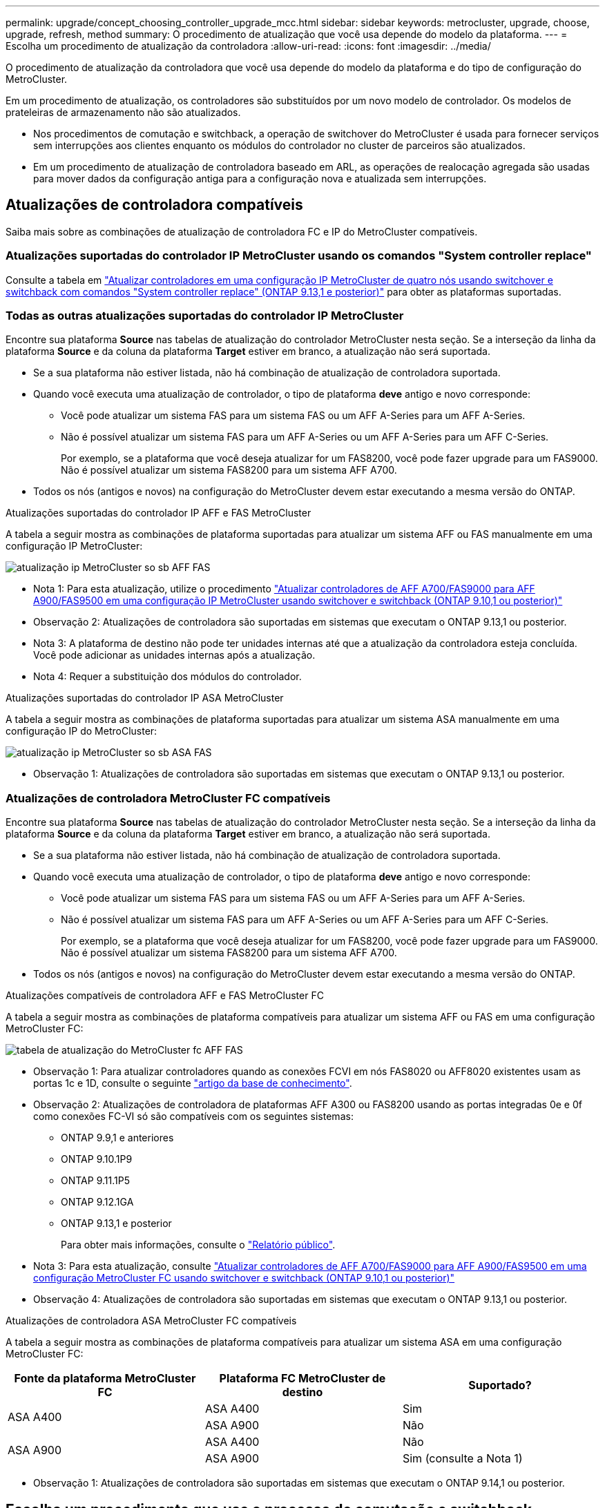 ---
permalink: upgrade/concept_choosing_controller_upgrade_mcc.html 
sidebar: sidebar 
keywords: metrocluster, upgrade, choose, upgrade, refresh, method 
summary: O procedimento de atualização que você usa depende do modelo da plataforma. 
---
= Escolha um procedimento de atualização da controladora
:allow-uri-read: 
:icons: font
:imagesdir: ../media/


[role="lead"]
O procedimento de atualização da controladora que você usa depende do modelo da plataforma e do tipo de configuração do MetroCluster.

Em um procedimento de atualização, os controladores são substituídos por um novo modelo de controlador. Os modelos de prateleiras de armazenamento não são atualizados.

* Nos procedimentos de comutação e switchback, a operação de switchover do MetroCluster é usada para fornecer serviços sem interrupções aos clientes enquanto os módulos do controlador no cluster de parceiros são atualizados.
* Em um procedimento de atualização de controladora baseado em ARL, as operações de realocação agregada são usadas para mover dados da configuração antiga para a configuração nova e atualizada sem interrupções.




== Atualizações de controladora compatíveis

Saiba mais sobre as combinações de atualização de controladora FC e IP do MetroCluster compatíveis.



=== Atualizações suportadas do controlador IP MetroCluster usando os comandos "System controller replace"

Consulte a tabela em link:task_upgrade_controllers_system_control_commands_in_a_four_node_mcc_ip.html["Atualizar controladores em uma configuração IP MetroCluster de quatro nós usando switchover e switchback com comandos "System controller replace" (ONTAP 9.13,1 e posterior)"] para obter as plataformas suportadas.



=== Todas as outras atualizações suportadas do controlador IP MetroCluster

Encontre sua plataforma *Source* nas tabelas de atualização do controlador MetroCluster nesta seção. Se a interseção da linha da plataforma *Source* e da coluna da plataforma *Target* estiver em branco, a atualização não será suportada.

* Se a sua plataforma não estiver listada, não há combinação de atualização de controladora suportada.
* Quando você executa uma atualização de controlador, o tipo de plataforma *deve* antigo e novo corresponde:
+
** Você pode atualizar um sistema FAS para um sistema FAS ou um AFF A-Series para um AFF A-Series.
** Não é possível atualizar um sistema FAS para um AFF A-Series ou um AFF A-Series para um AFF C-Series.
+
Por exemplo, se a plataforma que você deseja atualizar for um FAS8200, você pode fazer upgrade para um FAS9000. Não é possível atualizar um sistema FAS8200 para um sistema AFF A700.



* Todos os nós (antigos e novos) na configuração do MetroCluster devem estar executando a mesma versão do ONTAP.


.Atualizações suportadas do controlador IP AFF e FAS MetroCluster
A tabela a seguir mostra as combinações de plataforma suportadas para atualizar um sistema AFF ou FAS manualmente em uma configuração IP MetroCluster:

image::../media/metrocluster_ip_upgrade_so_sb_aff_fas.png[atualização ip MetroCluster so sb AFF FAS]

* Nota 1: Para esta atualização, utilize o procedimento link:task_upgrade_A700_to_A900_in_a_four_node_mcc_ip_us_switchover_and_switchback.html["Atualizar controladores de AFF A700/FAS9000 para AFF A900/FAS9500 em uma configuração IP MetroCluster usando switchover e switchback (ONTAP 9.10,1 ou posterior)"]
* Observação 2: Atualizações de controladora são suportadas em sistemas que executam o ONTAP 9.13,1 ou posterior.
* Nota 3: A plataforma de destino não pode ter unidades internas até que a atualização da controladora esteja concluída. Você pode adicionar as unidades internas após a atualização.
* Nota 4: Requer a substituição dos módulos do controlador.


.Atualizações suportadas do controlador IP ASA MetroCluster
A tabela a seguir mostra as combinações de plataforma suportadas para atualizar um sistema ASA manualmente em uma configuração IP do MetroCluster:

image::../media/metrocluster_ip_upgrade_so_sb_asa_fas.png[atualização ip MetroCluster so sb ASA FAS]

* Observação 1: Atualizações de controladora são suportadas em sistemas que executam o ONTAP 9.13,1 ou posterior.




=== Atualizações de controladora MetroCluster FC compatíveis

Encontre sua plataforma *Source* nas tabelas de atualização do controlador MetroCluster nesta seção. Se a interseção da linha da plataforma *Source* e da coluna da plataforma *Target* estiver em branco, a atualização não será suportada.

* Se a sua plataforma não estiver listada, não há combinação de atualização de controladora suportada.
* Quando você executa uma atualização de controlador, o tipo de plataforma *deve* antigo e novo corresponde:
+
** Você pode atualizar um sistema FAS para um sistema FAS ou um AFF A-Series para um AFF A-Series.
** Não é possível atualizar um sistema FAS para um AFF A-Series ou um AFF A-Series para um AFF C-Series.
+
Por exemplo, se a plataforma que você deseja atualizar for um FAS8200, você pode fazer upgrade para um FAS9000. Não é possível atualizar um sistema FAS8200 para um sistema AFF A700.



* Todos os nós (antigos e novos) na configuração do MetroCluster devem estar executando a mesma versão do ONTAP.


.Atualizações compatíveis de controladora AFF e FAS MetroCluster FC
A tabela a seguir mostra as combinações de plataforma compatíveis para atualizar um sistema AFF ou FAS em uma configuração MetroCluster FC:

image::../media/metrocluster_fc_upgrade_table_aff_fas.png[tabela de atualização do MetroCluster fc AFF FAS]

* Observação 1: Para atualizar controladores quando as conexões FCVI em nós FAS8020 ou AFF8020 existentes usam as portas 1c e 1D, consulte o seguinte https://kb.netapp.com/Advice_and_Troubleshooting/Data_Protection_and_Security/MetroCluster/Upgrading_controllers_when_FCVI_connections_on_existing_FAS8020_or_AFF8020_nodes_use_ports_1c_and_1d["artigo da base de conhecimento"^].
* Observação 2: Atualizações de controladora de plataformas AFF A300 ou FAS8200 usando as portas integradas 0e e 0f como conexões FC-VI só são compatíveis com os seguintes sistemas:
+
** ONTAP 9.9,1 e anteriores
** ONTAP 9.10.1P9
** ONTAP 9.11.1P5
** ONTAP 9.12.1GA
** ONTAP 9.13,1 e posterior
+
Para obter mais informações, consulte o link:https://mysupport.netapp.com/site/bugs-online/product/ONTAP/BURT/1507088["Relatório público"^].



* Nota 3: Para esta atualização, consulte link:task_upgrade_A700_to_A900_in_a_four_node_mcc_fc_us_switchover_and_switchback.html["Atualizar controladores de AFF A700/FAS9000 para AFF A900/FAS9500 em uma configuração MetroCluster FC usando switchover e switchback (ONTAP 9.10,1 ou posterior)"]
* Observação 4: Atualizações de controladora são suportadas em sistemas que executam o ONTAP 9.13,1 ou posterior.


.Atualizações de controladora ASA MetroCluster FC compatíveis
A tabela a seguir mostra as combinações de plataforma compatíveis para atualizar um sistema ASA em uma configuração MetroCluster FC:

[cols="3*"]
|===
| Fonte da plataforma MetroCluster FC | Plataforma FC MetroCluster de destino | Suportado? 


.2+| ASA A400 | ASA A400 | Sim 


| ASA A900 | Não 


.2+| ASA A900 | ASA A400 | Não 


| ASA A900 | Sim (consulte a Nota 1) 
|===
* Observação 1: Atualizações de controladora são suportadas em sistemas que executam o ONTAP 9.14,1 ou posterior.




== Escolha um procedimento que use o processo de comutação e switchback

Depois de analisar as combinações de atualização suportadas, escolha o procedimento correto de atualização do controlador para a sua configuração.

[cols="2,1,1,2"]
|===


| Tipo MetroCluster | Método de atualização | Versão de ONTAP | Procedimento 


 a| 
IP
 a| 
Atualize com os comandos 'stystem controller replace'
 a| 
9.13.1 e mais tarde
 a| 
link:task_upgrade_controllers_system_control_commands_in_a_four_node_mcc_ip.html["Ligação ao procedimento"]



 a| 
FC
 a| 
Atualize com os comandos 'stystem controller replace'
 a| 
9.10.1 e mais tarde
 a| 
link:task_upgrade_controllers_system_control_commands_in_a_four_node_mcc_fc.html["Ligação ao procedimento"]



 a| 
FC
 a| 
Atualização manual com comandos CLI (somente AFF A700/FAS9000 para AFF A900/FAS9500)
 a| 
9.10.1 e mais tarde
 a| 
link:task_upgrade_A700_to_A900_in_a_four_node_mcc_fc_us_switchover_and_switchback.html["Ligação ao procedimento"]



 a| 
IP
 a| 
Atualização manual com comandos CLI (somente AFF A700/FAS9000 para AFF A900/FAS9500)
 a| 
9.10.1 e mais tarde
 a| 
link:task_upgrade_A700_to_A900_in_a_four_node_mcc_ip_us_switchover_and_switchback.html["Ligação ao procedimento"]



 a| 
FC
 a| 
Atualização manual com comandos CLI
 a| 
9,8 e mais tarde
 a| 
link:task_upgrade_controllers_in_a_four_node_fc_mcc_us_switchover_and_switchback_mcc_fc_4n_cu.html["Ligação ao procedimento"]



 a| 
IP
 a| 
Atualização manual com comandos CLI
 a| 
9,8 e mais tarde
 a| 
link:task_upgrade_controllers_in_a_four_node_ip_mcc_us_switchover_and_switchback_mcc_ip.html["Ligação ao procedimento"]

|===


== Escolhendo um procedimento usando realocação agregada

Em um procedimento de atualização de controladora baseado em ARL, as operações de realocação agregada são usadas para mover dados da configuração antiga para a configuração nova e atualizada sem interrupções.

|===
| Tipo MetroCluster | Realocação de agregados | Versão de ONTAP | Procedimento 


 a| 
FC
 a| 
Usando comandos "System controller replace" para atualizar modelos de controladora no mesmo chassi
 a| 
9.10.1 e mais tarde
 a| 
https://docs.netapp.com/us-en/ontap-systems-upgrade/upgrade-arl-auto-affa900/index.html["Ligação ao procedimento"^]



 a| 
FC
 a| 
Usando `system controller replace` comandos
 a| 
9,8 e mais tarde
 a| 
https://docs.netapp.com/us-en/ontap-systems-upgrade/upgrade-arl-auto-app/index.html["Ligação ao procedimento"^]



 a| 
FC
 a| 
Usando `system controller replace` comandos
 a| 
9,5 a 9,7
 a| 
https://docs.netapp.com/us-en/ontap-systems-upgrade/upgrade-arl-auto/index.html["Ligação ao procedimento"^]



 a| 
FC
 a| 
Usando comandos ARL manuais
 a| 
9,8
 a| 
https://docs.netapp.com/us-en/ontap-systems-upgrade/upgrade-arl-manual-app/index.html["Ligação ao procedimento"^]



 a| 
FC
 a| 
Usando comandos ARL manuais
 a| 
9,7 e anteriores
 a| 
https://docs.netapp.com/us-en/ontap-systems-upgrade/upgrade-arl-manual/index.html["Ligação ao procedimento"^]

|===